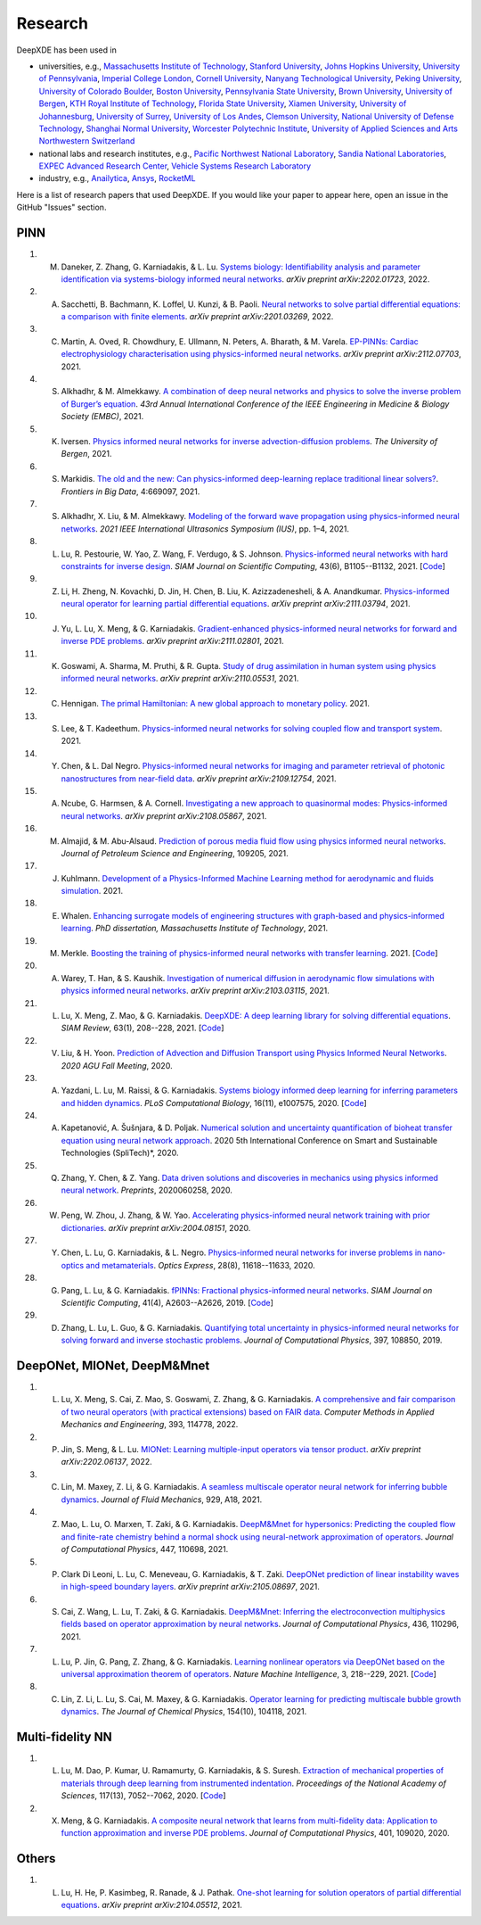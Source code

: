 Research
========

DeepXDE has been used in

- universities, e.g., `Massachusetts Institute of Technology <https://www.mit.edu>`_, `Stanford University <https://www.stanford.edu>`_, `Johns Hopkins University <https://www.jhu.edu>`_, `University of Pennsylvania <https://www.upenn.edu>`_, `Imperial College London <https://www.imperial.ac.uk>`_, `Cornell University <https://www.cornell.edu>`_, `Nanyang Technological University <https://www.ntu.edu.sg>`_, `Peking University <https://english.pku.edu.cn>`_, `University of Colorado Boulder <https://www.colorado.edu>`_, `Boston University <https://www.bu.edu>`_, `Pennsylvania State University <https://www.psu.edu>`_, `Brown University <https://www.brown.edu>`_, `University of Bergen <https://www.uib.no/en>`_, `KTH Royal Institute of Technology <https://www.kth.se/en>`_, `Florida State University <https://www.fsu.edu>`_, `Xiamen University <https://en.xmu.edu.cn>`_, `University of Johannesburg <https://www.uj.ac.za>`_, `University of Surrey <https://www.surrey.ac.uk>`_, `University of Los Andes <https://uniandes.edu.co/en>`_, `Clemson University <https://www.clemson.edu>`_, `National University of Defense Technology <https://english.nudt.edu.cn/About/index.htm>`_, `Shanghai Normal University <https://english.shnu.edu.cn>`_, `Worcester Polytechnic Institute <https://www.wpi.edu>`_, `University of Applied Sciences and Arts Northwestern Switzerland <https://www.fhnw.ch/en/startseiteu>`_
- national labs and research institutes, e.g., `Pacific Northwest National Laboratory <https://www.pnnl.gov>`_, `Sandia National Laboratories <https://www.sandia.gov>`_, `EXPEC Advanced Research Center <https://en.wikipedia.org/wiki/EXPEC_Advanced_Research_Center>`_, `Vehicle Systems Research Laboratory <https://search-careers.gm.com/jobs/job/vehicle-systems-research-warren-jr-000052338/>`_
- industry, e.g., `Anailytica <https://anailytica.com>`_, `Ansys <https://www.ansys.com>`_, `RocketML <https://www.rocketml.net>`_

Here is a list of research papers that used DeepXDE. If you would like your paper to appear here, open an issue in the GitHub "Issues" section.

PINN
----

#. M. Daneker, Z. Zhang, G. Karniadakis, & L. Lu. `Systems biology: Identifiability analysis and parameter identification via systems-biology informed neural networks <https://arxiv.org/abs/2202.01723>`_. *arXiv preprint arXiv:2202.01723*, 2022.
#. A. Sacchetti, B. Bachmann, K. Loffel, U. Kunzi, & B. Paoli. `Neural networks to solve partial differential equations: a comparison with finite elements <https://arxiv.org/abs/2201.03269>`_. *arXiv preprint arXiv:2201.03269*, 2022.
#. C. Martin, A. Oved, R. Chowdhury, E. Ullmann, N. Peters, A. Bharath, & M. Varela.  `EP-PINNs: Cardiac electrophysiology characterisation using physics-informed neural networks <https://arxiv.org/abs/2112.07703>`_. *arXiv preprint arXiv:2112.07703*, 2021.
#. S. Alkhadhr, & M. Almekkawy.  `A combination of deep neural networks and physics to solve the inverse problem of Burger’s equation <https://ieeexplore.ieee.org/document/9630259>`_. *43rd Annual International Conference of the IEEE Engineering in Medicine & Biology Society (EMBC)*, 2021.
#. K. Iversen. `Physics informed neural networks for inverse advection-diffusion problems <https://bora.uib.no/bora-xmlui/handle/11250/2835305>`_. *The University of Bergen*, 2021.
#. S. Markidis. `The old and the new: Can physics-informed deep-learning replace traditional linear solvers? <https://www.frontiersin.org/articles/10.3389/fdata.2021.669097/full>`_. *Frontiers in Big Data*, 4:669097, 2021.
#. S. Alkhadhr, X. Liu, & M. Almekkawy. `Modeling of the forward wave propagation using physics-informed neural networks <https://doi.org/10.1109/IUS52206.2021.9593574>`_. *2021 IEEE International Ultrasonics Symposium (IUS)*, pp. 1–4, 2021.
#. L. Lu, R. Pestourie, W. Yao, Z. Wang, F. Verdugo, & S. Johnson. `Physics-informed neural networks with hard constraints for inverse design <https://doi.org/10.1137/21M1397908>`_. *SIAM Journal on Scientific Computing*, 43(6), B1105--B1132, 2021. [`Code <https://github.com/lululxvi/hpinn>`_]
#. Z. Li, H. Zheng, N. Kovachki, D. Jin, H. Chen, B. Liu, K. Azizzadenesheli, & A. Anandkumar. `Physics-informed neural operator for learning partial differential equations <https://arxiv.org/abs/2111.03794>`_. *arXiv preprint arXiv:2111.03794*, 2021.
#. J. Yu, L. Lu, X. Meng, & G. Karniadakis. `Gradient-enhanced physics-informed neural networks for forward and inverse PDE problems <https://arxiv.org/abs/2111.02801>`_. *arXiv preprint arXiv:2111.02801*, 2021.
#. K. Goswami, A. Sharma, M. Pruthi, & R. Gupta. `Study of drug assimilation in human system using physics informed neural networks <https://arxiv.org/abs/2110.05531>`_. *arXiv preprint arXiv:2110.05531*, 2021.
#. C. Hennigan. `The primal Hamiltonian: A new global approach to monetary policy <https://www.colorado.edu/economics/sites/default/files/attached-files/21-02_-_hennigan.pdf>`_. 2021.
#. S. Lee, & T. Kadeethum. `Physics-informed neural networks for solving coupled flow and transport system <http://ceur-ws.org/Vol-2964/article_197.pdf>`_. 2021.
#. Y. Chen, & L. Dal Negro. `Physics-informed neural networks for imaging and parameter retrieval of photonic nanostructures from near-field data <https://arxiv.org/abs/2109.12754>`_. *arXiv preprint arXiv:2109.12754*, 2021.
#. A. Ncube, G. Harmsen, & A. Cornell. `Investigating a new approach to quasinormal modes: Physics-informed neural networks <https://arxiv.org/abs/2108.05867>`_. *arXiv preprint arXiv:2108.05867*, 2021.
#. M. Almajid, & M. Abu-Alsaud. `Prediction of porous media fluid flow using physics informed neural networks <https://doi.org/10.1016/j.petrol.2021.109205>`_. *Journal of Petroleum Science and Engineering*, 109205, 2021.
#. J. Kuhlmann. `Development of a Physics-Informed Machine Learning method for aerodynamic and fluids simulation <https://repositorio.uniandes.edu.co/bitstream/handle/1992/53423/24382.pdf?sequence=1&isAllowed=y>`_. 2021.
#. E. Whalen. `Enhancing surrogate models of engineering structures with graph-based and physics-informed learning <https://dspace.mit.edu/handle/1721.1/139609>`_. *PhD dissertation, Massachusetts Institute of Technology*, 2021.
#. M. Merkle. `Boosting the training of physics-informed neural networks with transfer learning <https://github.com/mariusmerkle/TL-PINNs/blob/main/Bachelor%20Thesis.pdf>`_. 2021. [`Code <https://github.com/mariusmerkle/TL-PINNs>`_]
#. A. Warey, T. Han, & S. Kaushik. `Investigation of numerical diffusion in aerodynamic flow simulations with physics informed neural networks <https://arxiv.org/abs/2103.03115>`_. *arXiv preprint arXiv:2103.03115*, 2021.
#. L. Lu, X. Meng, Z. Mao, & G. Karniadakis. `DeepXDE: A deep learning library for solving differential equations <https://doi.org/10.1137/19M1274067>`_. *SIAM Review*, 63(1), 208--228, 2021. [`Code <https://github.com/lululxvi/deepxde/tree/master/examples>`_]
#. V. Liu, & H. Yoon. `Prediction of Advection and Diffusion Transport using Physics Informed Neural Networks <https://www.osti.gov/servlets/purl/1833169>`_. *2020 AGU Fall Meeting*, 2020. 
#. A. Yazdani, L. Lu, M. Raissi, & G. Karniadakis. `Systems biology informed deep learning for inferring parameters and hidden dynamics <https://doi.org/10.1371/journal.pcbi.1007575>`_. *PLoS Computational Biology*, 16(11), e1007575, 2020. [`Code <https://github.com/alirezayazdani1/SBINNs>`_]
#. A. Kapetanović, A. Šušnjara, & D. Poljak. `Numerical solution and uncertainty quantification of bioheat transfer equation using neural network approach <https://ieeexplore.ieee.org/abstract/document/9243733>`_. 2020 5th International Conference on Smart and Sustainable Technologies (SpliTech)*, 2020.
#. Q. Zhang, Y. Chen, & Z. Yang. `Data driven solutions and discoveries in mechanics using physics informed neural network <https://www.preprints.org/manuscript/202006.0258>`_. *Preprints*, 2020060258, 2020.
#. W. Peng, W. Zhou, J. Zhang, & W. Yao. `Accelerating physics-informed neural network training with prior dictionaries <https://arxiv.org/abs/2004.08151>`_. *arXiv preprint arXiv:2004.08151*, 2020.
#. Y. Chen, L. Lu, G. Karniadakis, & L. Negro. `Physics-informed neural networks for inverse problems in nano-optics and metamaterials <https://doi.org/10.1364/OE.384875>`_. *Optics Express*, 28(8), 11618--11633, 2020.
#. G. Pang, L. Lu, & G. Karniadakis. `fPINNs: Fractional physics-informed neural networks <https://doi.org/10.1137/18M1229845>`_. *SIAM Journal on Scientific Computing*, 41(4), A2603--A2626, 2019. [`Code <https://github.com/lululxvi/deepxde/tree/master/examples>`_]
#. D. Zhang, L. Lu, L. Guo, & G. Karniadakis. `Quantifying total uncertainty in physics-informed neural networks for solving forward and inverse stochastic problems <https://doi.org/10.1016/j.jcp.2019.07.048>`_. *Journal of Computational Physics*, 397, 108850, 2019.

DeepONet, MIONet, DeepM&Mnet
----------------------------

#. L. Lu, X. Meng, S. Cai, Z. Mao, S. Goswami, Z. Zhang, & G. Karniadakis. `A comprehensive and fair comparison of two neural operators (with practical extensions) based on FAIR data <https://doi.org/10.1016/j.cma.2022.114778>`_. *Computer Methods in Applied Mechanics and Engineering*, 393, 114778, 2022.
#. P. Jin, S. Meng, & L. Lu. `MIONet: Learning multiple-input operators via tensor product <https://arxiv.org/abs/2202.06137>`_. *arXiv preprint arXiv:2202.06137*, 2022.
#. C. Lin, M. Maxey, Z. Li, & G. Karniadakis. `A seamless multiscale operator neural network for inferring bubble dynamics <https://doi.org/10.1017/jfm.2021.866>`_. *Journal of Fluid Mechanics*, 929, A18, 2021.
#. Z. Mao, L. Lu, O. Marxen, T. Zaki, & G. Karniadakis. `DeepM&Mnet for hypersonics: Predicting the coupled flow and finite-rate chemistry behind a normal shock using neural-network approximation of operators <https://doi.org/10.1016/j.jcp.2021.110698>`_. *Journal of Computational Physics*, 447, 110698, 2021.
#. P. Clark Di Leoni, L. Lu, C. Meneveau, G. Karniadakis, & T. Zaki. `DeepONet prediction of linear instability waves in high-speed boundary layers <https://arxiv.org/abs/2105.08697>`_. *arXiv preprint arXiv:2105.08697*, 2021.
#. S. Cai, Z. Wang, L. Lu, T. Zaki, & G. Karniadakis. `DeepM&Mnet: Inferring the electroconvection multiphysics fields based on operator approximation by neural networks <https://doi.org/10.1016/j.jcp.2021.110296>`_. *Journal of Computational Physics*, 436, 110296, 2021.
#. L. Lu, P. Jin, G. Pang, Z. Zhang, & G. Karniadakis. `Learning nonlinear operators via DeepONet based on the universal approximation theorem of operators <https://doi.org/10.1038/s42256-021-00302-5>`_. *Nature Machine Intelligence*, 3, 218--229, 2021. [`Code <https://github.com/lululxvi/deeponet>`_]
#. C. Lin, Z. Li, L. Lu, S. Cai, M. Maxey, & G. Karniadakis. `Operator learning for predicting multiscale bubble growth dynamics <https://doi.org/10.1063/5.0041203>`_. *The Journal of Chemical Physics*, 154(10), 104118, 2021.

Multi-fidelity NN
-----------------

#. L. Lu, M. Dao, P. Kumar, U. Ramamurty, G. Karniadakis, & S. Suresh. `Extraction of mechanical properties of materials through deep learning from instrumented indentation <https://doi.org/10.1073/pnas.1922210117>`_. *Proceedings of the National Academy of Sciences*, 117(13), 7052--7062, 2020. [`Code <https://github.com/lululxvi/deep-learning-for-indentation>`_]
#. X. Meng, & G. Karniadakis. `A composite neural network that learns from multi-fidelity data: Application to function approximation and inverse PDE problems <https://doi.org/10.1016/j.jcp.2019.109020>`_. *Journal of Computational Physics*, 401, 109020, 2020.

Others
------

#. L. Lu, H. He, P. Kasimbeg, R. Ranade, & J. Pathak. `One-shot learning for solution operators of partial differential equations <https://arxiv.org/abs/2104.05512>`_. *arXiv preprint arXiv:2104.05512*, 2021.
